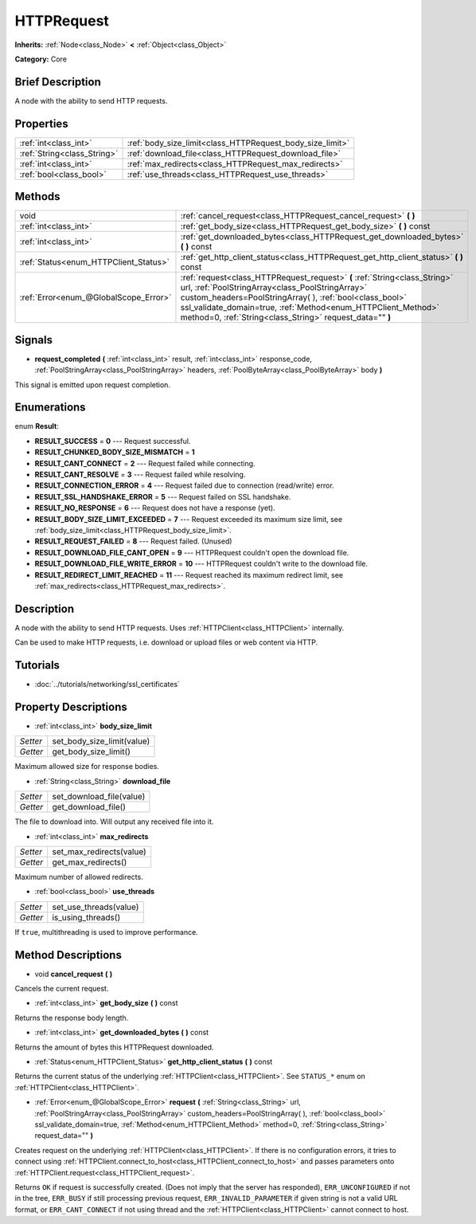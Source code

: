 .. Generated automatically by doc/tools/makerst.py in Godot's source tree.
.. DO NOT EDIT THIS FILE, but the HTTPRequest.xml source instead.
.. The source is found in doc/classes or modules/<name>/doc_classes.

.. _class_HTTPRequest:

HTTPRequest
===========

**Inherits:** :ref:`Node<class_Node>` **<** :ref:`Object<class_Object>`

**Category:** Core

Brief Description
-----------------

A node with the ability to send HTTP requests.

Properties
----------

+-----------------------------+-----------------------------------------------------------+
| :ref:`int<class_int>`       | :ref:`body_size_limit<class_HTTPRequest_body_size_limit>` |
+-----------------------------+-----------------------------------------------------------+
| :ref:`String<class_String>` | :ref:`download_file<class_HTTPRequest_download_file>`     |
+-----------------------------+-----------------------------------------------------------+
| :ref:`int<class_int>`       | :ref:`max_redirects<class_HTTPRequest_max_redirects>`     |
+-----------------------------+-----------------------------------------------------------+
| :ref:`bool<class_bool>`     | :ref:`use_threads<class_HTTPRequest_use_threads>`         |
+-----------------------------+-----------------------------------------------------------+

Methods
-------

+----------------------------------------+------------------------------------------------------------------------------------------------------------------------------------------------------------------------------------------------------------------------------------------------------------------------------------------------------------------------+
| void                                   | :ref:`cancel_request<class_HTTPRequest_cancel_request>` **(** **)**                                                                                                                                                                                                                                                    |
+----------------------------------------+------------------------------------------------------------------------------------------------------------------------------------------------------------------------------------------------------------------------------------------------------------------------------------------------------------------------+
| :ref:`int<class_int>`                  | :ref:`get_body_size<class_HTTPRequest_get_body_size>` **(** **)** const                                                                                                                                                                                                                                                |
+----------------------------------------+------------------------------------------------------------------------------------------------------------------------------------------------------------------------------------------------------------------------------------------------------------------------------------------------------------------------+
| :ref:`int<class_int>`                  | :ref:`get_downloaded_bytes<class_HTTPRequest_get_downloaded_bytes>` **(** **)** const                                                                                                                                                                                                                                  |
+----------------------------------------+------------------------------------------------------------------------------------------------------------------------------------------------------------------------------------------------------------------------------------------------------------------------------------------------------------------------+
| :ref:`Status<enum_HTTPClient_Status>`  | :ref:`get_http_client_status<class_HTTPRequest_get_http_client_status>` **(** **)** const                                                                                                                                                                                                                              |
+----------------------------------------+------------------------------------------------------------------------------------------------------------------------------------------------------------------------------------------------------------------------------------------------------------------------------------------------------------------------+
| :ref:`Error<enum_@GlobalScope_Error>`  | :ref:`request<class_HTTPRequest_request>` **(** :ref:`String<class_String>` url, :ref:`PoolStringArray<class_PoolStringArray>` custom_headers=PoolStringArray(  ), :ref:`bool<class_bool>` ssl_validate_domain=true, :ref:`Method<enum_HTTPClient_Method>` method=0, :ref:`String<class_String>` request_data="" **)** |
+----------------------------------------+------------------------------------------------------------------------------------------------------------------------------------------------------------------------------------------------------------------------------------------------------------------------------------------------------------------------+

Signals
-------

.. _class_HTTPRequest_request_completed:

- **request_completed** **(** :ref:`int<class_int>` result, :ref:`int<class_int>` response_code, :ref:`PoolStringArray<class_PoolStringArray>` headers, :ref:`PoolByteArray<class_PoolByteArray>` body **)**

This signal is emitted upon request completion.

Enumerations
------------

.. _enum_HTTPRequest_Result:

enum **Result**:

- **RESULT_SUCCESS** = **0** --- Request successful.

- **RESULT_CHUNKED_BODY_SIZE_MISMATCH** = **1**

- **RESULT_CANT_CONNECT** = **2** --- Request failed while connecting.

- **RESULT_CANT_RESOLVE** = **3** --- Request failed while resolving.

- **RESULT_CONNECTION_ERROR** = **4** --- Request failed due to connection (read/write) error.

- **RESULT_SSL_HANDSHAKE_ERROR** = **5** --- Request failed on SSL handshake.

- **RESULT_NO_RESPONSE** = **6** --- Request does not have a response (yet).

- **RESULT_BODY_SIZE_LIMIT_EXCEEDED** = **7** --- Request exceeded its maximum size limit, see :ref:`body_size_limit<class_HTTPRequest_body_size_limit>`.

- **RESULT_REQUEST_FAILED** = **8** --- Request failed. (Unused)

- **RESULT_DOWNLOAD_FILE_CANT_OPEN** = **9** --- HTTPRequest couldn't open the download file.

- **RESULT_DOWNLOAD_FILE_WRITE_ERROR** = **10** --- HTTPRequest couldn't write to the download file.

- **RESULT_REDIRECT_LIMIT_REACHED** = **11** --- Request reached its maximum redirect limit, see :ref:`max_redirects<class_HTTPRequest_max_redirects>`.

Description
-----------

A node with the ability to send HTTP requests. Uses :ref:`HTTPClient<class_HTTPClient>` internally.

Can be used to make HTTP requests, i.e. download or upload files or web content via HTTP.

Tutorials
---------

- :doc:`../tutorials/networking/ssl_certificates`

Property Descriptions
---------------------

.. _class_HTTPRequest_body_size_limit:

- :ref:`int<class_int>` **body_size_limit**

+----------+----------------------------+
| *Setter* | set_body_size_limit(value) |
+----------+----------------------------+
| *Getter* | get_body_size_limit()      |
+----------+----------------------------+

Maximum allowed size for response bodies.

.. _class_HTTPRequest_download_file:

- :ref:`String<class_String>` **download_file**

+----------+--------------------------+
| *Setter* | set_download_file(value) |
+----------+--------------------------+
| *Getter* | get_download_file()      |
+----------+--------------------------+

The file to download into. Will output any received file into it.

.. _class_HTTPRequest_max_redirects:

- :ref:`int<class_int>` **max_redirects**

+----------+--------------------------+
| *Setter* | set_max_redirects(value) |
+----------+--------------------------+
| *Getter* | get_max_redirects()      |
+----------+--------------------------+

Maximum number of allowed redirects.

.. _class_HTTPRequest_use_threads:

- :ref:`bool<class_bool>` **use_threads**

+----------+------------------------+
| *Setter* | set_use_threads(value) |
+----------+------------------------+
| *Getter* | is_using_threads()     |
+----------+------------------------+

If ``true``, multithreading is used to improve performance.

Method Descriptions
-------------------

.. _class_HTTPRequest_cancel_request:

- void **cancel_request** **(** **)**

Cancels the current request.

.. _class_HTTPRequest_get_body_size:

- :ref:`int<class_int>` **get_body_size** **(** **)** const

Returns the response body length.

.. _class_HTTPRequest_get_downloaded_bytes:

- :ref:`int<class_int>` **get_downloaded_bytes** **(** **)** const

Returns the amount of bytes this HTTPRequest downloaded.

.. _class_HTTPRequest_get_http_client_status:

- :ref:`Status<enum_HTTPClient_Status>` **get_http_client_status** **(** **)** const

Returns the current status of the underlying :ref:`HTTPClient<class_HTTPClient>`. See ``STATUS_*`` enum on :ref:`HTTPClient<class_HTTPClient>`.

.. _class_HTTPRequest_request:

- :ref:`Error<enum_@GlobalScope_Error>` **request** **(** :ref:`String<class_String>` url, :ref:`PoolStringArray<class_PoolStringArray>` custom_headers=PoolStringArray(  ), :ref:`bool<class_bool>` ssl_validate_domain=true, :ref:`Method<enum_HTTPClient_Method>` method=0, :ref:`String<class_String>` request_data="" **)**

Creates request on the underlying :ref:`HTTPClient<class_HTTPClient>`. If there is no configuration errors, it tries to connect using :ref:`HTTPClient.connect_to_host<class_HTTPClient_connect_to_host>` and passes parameters onto :ref:`HTTPClient.request<class_HTTPClient_request>`.

Returns ``OK`` if request is successfully created. (Does not imply that the server has responded), ``ERR_UNCONFIGURED`` if not in the tree, ``ERR_BUSY`` if still processing previous request, ``ERR_INVALID_PARAMETER`` if given string is not a valid URL format, or ``ERR_CANT_CONNECT`` if not using thread and the :ref:`HTTPClient<class_HTTPClient>` cannot connect to host.

